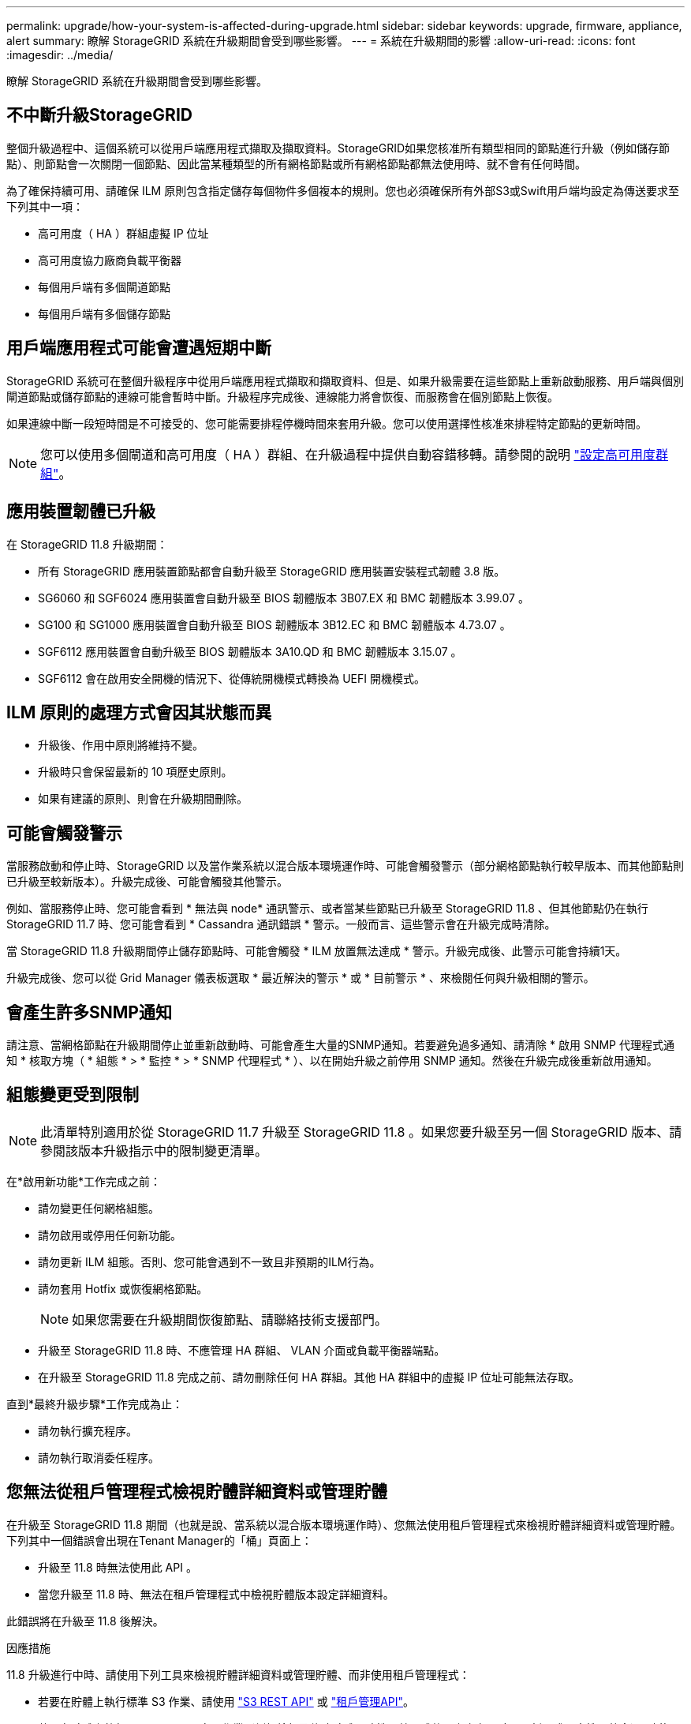---
permalink: upgrade/how-your-system-is-affected-during-upgrade.html 
sidebar: sidebar 
keywords: upgrade, firmware, appliance, alert 
summary: 瞭解 StorageGRID 系統在升級期間會受到哪些影響。 
---
= 系統在升級期間的影響
:allow-uri-read: 
:icons: font
:imagesdir: ../media/


[role="lead"]
瞭解 StorageGRID 系統在升級期間會受到哪些影響。



== 不中斷升級StorageGRID

整個升級過程中、這個系統可以從用戶端應用程式擷取及擷取資料。StorageGRID如果您核准所有類型相同的節點進行升級（例如儲存節點）、則節點會一次關閉一個節點、因此當某種類型的所有網格節點或所有網格節點都無法使用時、就不會有任何時間。

為了確保持續可用、請確保 ILM 原則包含指定儲存每個物件多個複本的規則。您也必須確保所有外部S3或Swift用戶端均設定為傳送要求至下列其中一項：

* 高可用度（ HA ）群組虛擬 IP 位址
* 高可用度協力廠商負載平衡器
* 每個用戶端有多個閘道節點
* 每個用戶端有多個儲存節點




== 用戶端應用程式可能會遭遇短期中斷

StorageGRID 系統可在整個升級程序中從用戶端應用程式擷取和擷取資料、但是、如果升級需要在這些節點上重新啟動服務、用戶端與個別閘道節點或儲存節點的連線可能會暫時中斷。升級程序完成後、連線能力將會恢復、而服務會在個別節點上恢復。

如果連線中斷一段短時間是不可接受的、您可能需要排程停機時間來套用升級。您可以使用選擇性核准來排程特定節點的更新時間。


NOTE: 您可以使用多個閘道和高可用度（ HA ）群組、在升級過程中提供自動容錯移轉。請參閱的說明 link:../admin/configure-high-availability-group.html["設定高可用度群組"]。



== 應用裝置韌體已升級

在 StorageGRID 11.8 升級期間：

* 所有 StorageGRID 應用裝置節點都會自動升級至 StorageGRID 應用裝置安裝程式韌體 3.8 版。
* SG6060 和 SGF6024 應用裝置會自動升級至 BIOS 韌體版本 3B07.EX 和 BMC 韌體版本 3.99.07 。
* SG100 和 SG1000 應用裝置會自動升級至 BIOS 韌體版本 3B12.EC 和 BMC 韌體版本 4.73.07 。
* SGF6112 應用裝置會自動升級至 BIOS 韌體版本 3A10.QD 和 BMC 韌體版本 3.15.07 。
* SGF6112 會在啟用安全開機的情況下、從傳統開機模式轉換為 UEFI 開機模式。




== ILM 原則的處理方式會因其狀態而異

* 升級後、作用中原則將維持不變。
* 升級時只會保留最新的 10 項歷史原則。
* 如果有建議的原則、則會在升級期間刪除。




== 可能會觸發警示

當服務啟動和停止時、StorageGRID 以及當作業系統以混合版本環境運作時、可能會觸發警示（部分網格節點執行較早版本、而其他節點則已升級至較新版本）。升級完成後、可能會觸發其他警示。

例如、當服務停止時、您可能會看到 * 無法與 node* 通訊警示、或者當某些節點已升級至 StorageGRID 11.8 、但其他節點仍在執行 StorageGRID 11.7 時、您可能會看到 * Cassandra 通訊錯誤 * 警示。一般而言、這些警示會在升級完成時清除。

當 StorageGRID 11.8 升級期間停止儲存節點時、可能會觸發 * ILM 放置無法達成 * 警示。升級完成後、此警示可能會持續1天。

升級完成後、您可以從 Grid Manager 儀表板選取 * 最近解決的警示 * 或 * 目前警示 * 、來檢閱任何與升級相關的警示。



== 會產生許多SNMP通知

請注意、當網格節點在升級期間停止並重新啟動時、可能會產生大量的SNMP通知。若要避免過多通知、請清除 * 啟用 SNMP 代理程式通知 * 核取方塊（ * 組態 * > * 監控 * > * SNMP 代理程式 * ）、以在開始升級之前停用 SNMP 通知。然後在升級完成後重新啟用通知。



== 組態變更受到限制


NOTE: 此清單特別適用於從 StorageGRID 11.7 升級至 StorageGRID 11.8 。如果您要升級至另一個 StorageGRID 版本、請參閱該版本升級指示中的限制變更清單。

在*啟用新功能*工作完成之前：

* 請勿變更任何網格組態。
* 請勿啟用或停用任何新功能。
* 請勿更新 ILM 組態。否則、您可能會遇到不一致且非預期的ILM行為。
* 請勿套用 Hotfix 或恢復網格節點。
+

NOTE: 如果您需要在升級期間恢復節點、請聯絡技術支援部門。

* 升級至 StorageGRID 11.8 時、不應管理 HA 群組、 VLAN 介面或負載平衡器端點。
* 在升級至 StorageGRID 11.8 完成之前、請勿刪除任何 HA 群組。其他 HA 群組中的虛擬 IP 位址可能無法存取。


直到*最終升級步驟*工作完成為止：

* 請勿執行擴充程序。
* 請勿執行取消委任程序。




== 您無法從租戶管理程式檢視貯體詳細資料或管理貯體

在升級至 StorageGRID 11.8 期間（也就是說、當系統以混合版本環境運作時）、您無法使用租戶管理程式來檢視貯體詳細資料或管理貯體。下列其中一個錯誤會出現在Tenant Manager的「桶」頁面上：

* 升級至 11.8 時無法使用此 API 。
* 當您升級至 11.8 時、無法在租戶管理程式中檢視貯體版本設定詳細資料。


此錯誤將在升級至 11.8 後解決。

.因應措施
11.8 升級進行中時、請使用下列工具來檢視貯體詳細資料或管理貯體、而非使用租戶管理程式：

* 若要在貯體上執行標準 S3 作業、請使用 link:../s3/operations-on-buckets.html["S3 REST API"] 或 link:../tenant/understanding-tenant-management-api.html["租戶管理API"]。
* 若要在貯體上執行 StorageGRID 自訂作業（例如檢視及修改貯體一致性、啟用或停用上次存取時間更新、或設定搜尋整合）、請使用租戶管理 API 。

